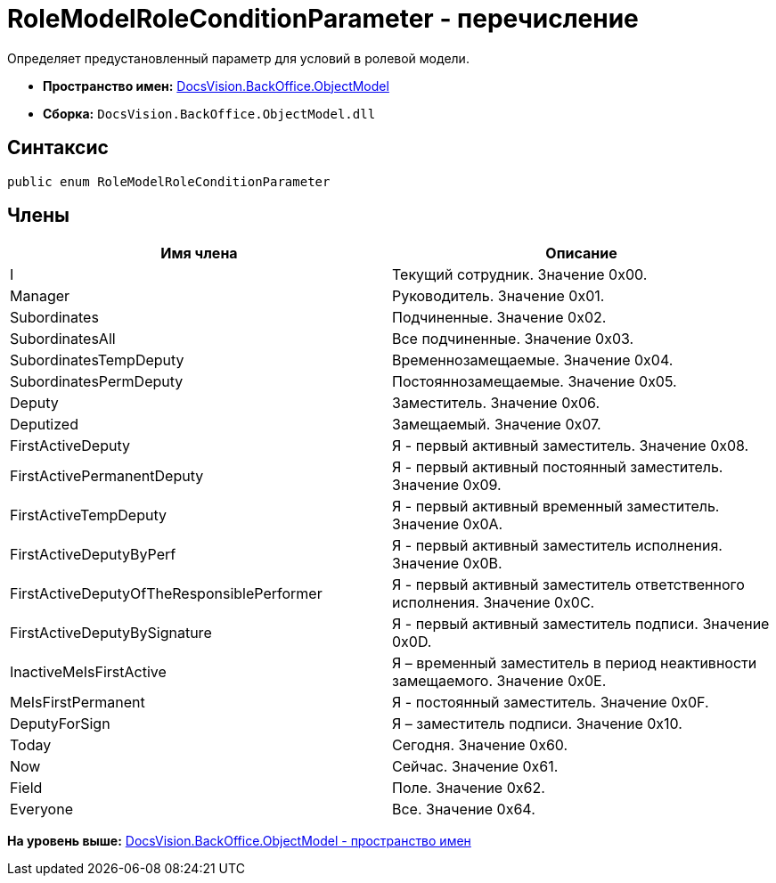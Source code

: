= RoleModelRoleConditionParameter - перечисление

Определяет предустановленный параметр для условий в ролевой модели.

* [.keyword]*Пространство имен:* xref:ObjectModel_NS.adoc[DocsVision.BackOffice.ObjectModel]
* [.keyword]*Сборка:* [.ph .filepath]`DocsVision.BackOffice.ObjectModel.dll`

== Синтаксис

[source,pre,codeblock,language-csharp]
----
public enum RoleModelRoleConditionParameter
----

== Члены

[cols=",",options="header",]
|===
|Имя члена |Описание
|I |Текущий сотрудник. Значение 0x00.
|Manager |Руководитель. Значение 0x01.
|Subordinates |Подчиненные. Значение 0x02.
|SubordinatesAll |Все подчиненные. Значение 0x03.
|SubordinatesTempDeputy |Временнозамещаемые. Значение 0x04.
|SubordinatesPermDeputy |Постояннозамещаемые. Значение 0x05.
|Deputy |Заместитель. Значение 0x06.
|Deputized |Замещаемый. Значение 0x07.
|FirstActiveDeputy |Я - первый активный заместитель. Значение 0x08.
|FirstActivePermanentDeputy |Я - первый активный постоянный заместитель. Значение 0x09.
|FirstActiveTempDeputy |Я - первый активный временный заместитель. Значение 0x0A.
|FirstActiveDeputyByPerf |Я - первый активный заместитель исполнения. Значение 0x0B.
|FirstActiveDeputyOfTheResponsiblePerformer |Я - первый активный заместитель ответственного исполнения. Значение 0x0C.
|FirstActiveDeputyBySignature |Я - первый активный заместитель подписи. Значение 0x0D.
|InactiveMeIsFirstActive |Я – временный заместитель в период неактивности замещаемого. Значение 0x0E.
|MeIsFirstPermanent |Я - постоянный заместитель. Значение 0x0F.
|DeputyForSign |Я – заместитель подписи. Значение 0x10.
|Today |Сегодня. Значение 0x60.
|Now |Сейчас. Значение 0x61.
|Field |Поле. Значение 0x62.
|Everyone |Все. Значение 0x64.
|===

*На уровень выше:* xref:../../../../api/DocsVision/BackOffice/ObjectModel/ObjectModel_NS.adoc[DocsVision.BackOffice.ObjectModel - пространство имен]
